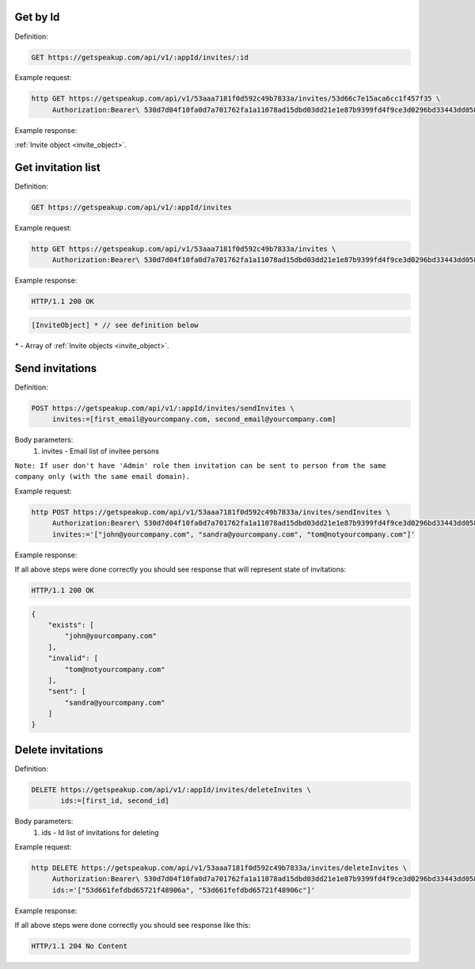 Get by Id
===================

Definition:

.. code-block:: bash

   GET https://getspeakup.com/api/v1/:appId/invites/:id


Example request:

.. code-block:: bash

  http GET https://getspeakup.com/api/v1/53aaa7181f0d592c49b7833a/invites/53d66c7e15aca6cc1f457f35 \
       Authorization:Bearer\ 530d7d04f10fa0d7a701762fa1a11078ad15dbd03dd21e1e87b9399fd4f9ce3d0296bd33443dd058a1b871cacac0e765


Example response:

:ref:`Invite object <invite_object>`.



Get invitation list
===================

Definition:

.. code-block:: bash

   GET https://getspeakup.com/api/v1/:appId/invites


Example request:

.. code-block:: bash

  http GET https://getspeakup.com/api/v1/53aaa7181f0d592c49b7833a/invites \
       Authorization:Bearer\ 530d7d04f10fa0d7a701762fa1a11078ad15dbd03dd21e1e87b9399fd4f9ce3d0296bd33443dd058a1b871cacac0e765


Example response:

.. code-block:: bash

   HTTP/1.1 200 OK

.. code-block:: javascript

   [InviteObject] * // see definition below

`*` - Array of :ref:`Invite objects <invite_object>`.


Send invitations
====================

Definition:

.. code-block:: bash

   POST https://getspeakup.com/api/v1/:appId/invites/sendInvites \
        invites:=[first_email@yourcompany.com, second_email@yourcompany.com]

Body parameters:
   1. invites - Email list of invitee persons

``Note: If user don't have 'Admin' role then invitation can be sent to person from the same company only (with the same email domain).``


Example request:

.. code-block:: bash

  http POST https://getspeakup.com/api/v1/53aaa7181f0d592c49b7833a/invites/sendInvites \
       Authorization:Bearer\ 530d7d04f10fa0d7a701762fa1a11078ad15dbd03dd21e1e87b9399fd4f9ce3d0296bd33443dd058a1b871cacac0e765 \
       invites:='["john@yourcompany.com", "sandra@yourcompany.com", "tom@notyourcompany.com"]'

Example response:

If all above steps were done correctly you should see response that will represent state of invitations:

.. code-block:: bash

   HTTP/1.1 200 OK

.. code-block:: javascript

   {
       "exists": [
           "john@yourcompany.com"
       ],
       "invalid": [
           "tom@notyourcompany.com"
       ],
       "sent": [
           "sandra@yourcompany.com"
       ]
   }



Delete invitations
====================

Definition:

.. code-block:: bash

   DELETE https://getspeakup.com/api/v1/:appId/invites/deleteInvites \
          ids:=[first_id, second_id]

Body parameters:
   1. ids - Id list of invitations for deleting


Example request:

.. code-block:: bash

  http DELETE https://getspeakup.com/api/v1/53aaa7181f0d592c49b7833a/invites/deleteInvites \
       Authorization:Bearer\ 530d7d04f10fa0d7a701762fa1a11078ad15dbd03dd21e1e87b9399fd4f9ce3d0296bd33443dd058a1b871cacac0e765 \
       ids:='["53d661fefdbd65721f48906a", "53d661fefdbd65721f48906c"]'

Example response:

If all above steps were done correctly you should see response like this:

.. code-block:: bash

   HTTP/1.1 204 No Content


